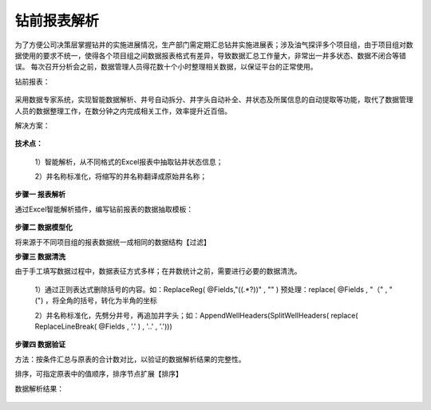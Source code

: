 ﻿
钻前报表解析
====================================
为了方便公司决策层掌握钻井的实施进展情况，生产部门需定期汇总钻井实施进展表；涉及油气探评多个项目组，由于项目组对数据使用的要求不统一，使得各个项目组之间数据报表格式有差异，导致数据汇总工作量大，非常出一井多状态、数据不闭合等错误。
每次召开分析会之前，数据管理人员得花数十个小时整理相关数据，以保证平台的正常使用。

钻前报表：
	 
.. figure:: images/predrilling1.png
     :align: center
     :figwidth: 100% 
     :name: plate 	 

采用数据专家系统，实现智能数据解析、井号自动拆分、井字头自动补全、井状态及所属信息的自动提取等功能，取代了数据管理人员的数据整理工作，在数分钟之内完成相关工作，效率提升近百倍。
	 
解决方案：

.. figure:: images/predrilling2.png
     :align: center
     :figwidth: 90% 
     :name: plate 	 
  
**技术点：**

   1）智能解析，从不同格式的Excel报表中抽取钻井状态信息；
   
   2）井名称标准化，将缩写的井名称翻译成原始井名称；
   
**步骤一 报表解析**

通过Excel智能解析插件，编写钻前报表的数据抽取模板：

.. figure:: images/predrilling3.png
     :align: center
     :figwidth: 100% 
     :name: plate 	 
  
**步骤二 数据模型化**

将来源于不同项目组的报表数据统一成相同的数据结构【过滤】

**步骤三 数据清洗**

由于手工填写数据过程中，数据表征方式多样；在井数统计之前，需要进行必要的数据清洗。

   1）通过正则表达式删除括号的内容。如：ReplaceReg( @Fields,"\((.*?)\)" , "" ) 预处理：replace( @Fields , "（" , "(") ，将全角的括号，转化为半角的坐标

   2）井名称标准化，先劈分井号，再追加井字头；如：AppendWellHeaders(SplitWellHeaders( replace( ReplaceLineBreak( @Fields , '.' ) , '..' , '.')))
   
.. figure:: images/predrilling5.png
     :align: center
     :figwidth: 100% 
     :name: plate 	 

**步骤四 数据验证**

方法：按条件汇总与原表的合计数对比，以验证的数据解析结果的完整性。
	 
排序，可指定原表中的值顺序，排序节点扩展【排序】

数据解析结果：

.. figure:: images/predrilling4.png
     :align: center
     :figwidth: 90% 
     :name: plate 	 
  
